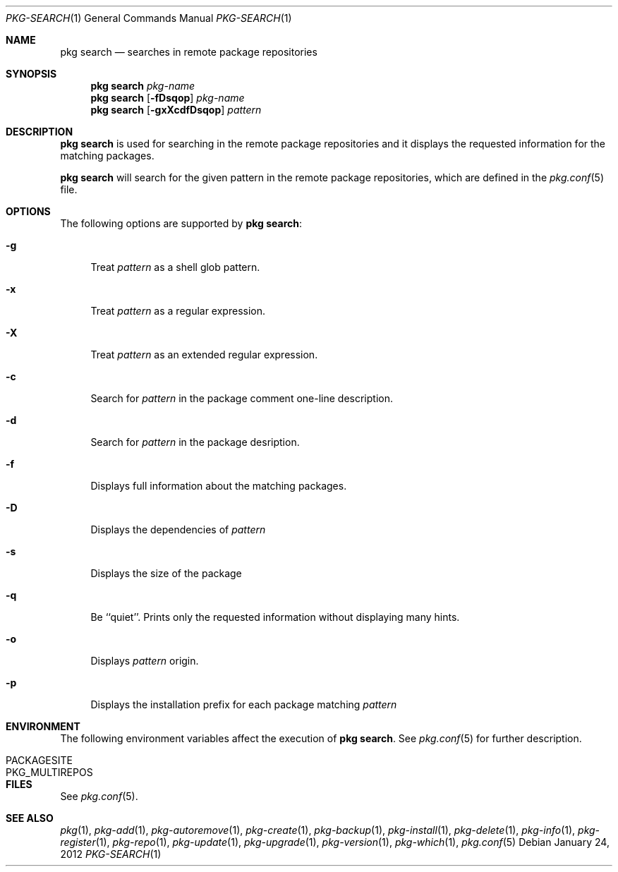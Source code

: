 .\"
.\" FreeBSD pkg - a next generation package for the installation and maintenance
.\" of non-core utilities.
.\"
.\" Redistribution and use in source and binary forms, with or without
.\" modification, are permitted provided that the following conditions
.\" are met:
.\" 1. Redistributions of source code must retain the above copyright
.\"    notice, this list of conditions and the following disclaimer.
.\" 2. Redistributions in binary form must reproduce the above copyright
.\"    notice, this list of conditions and the following disclaimer in the
.\"    documentation and/or other materials provided with the distribution.
.\"
.\"
.\"     @(#)pkg.1
.\" $FreeBSD$
.\"
.Dd January 24, 2012
.Dt PKG-SEARCH 1
.Os
.Sh NAME
.Nm "pkg search"
.Nd searches in remote package repositories
.Sh SYNOPSIS
.Nm
.Ar pkg-name
.Nm
.Op Fl fDsqop
.Ar pkg-name
.Nm
.Op Fl gxXcdfDsqop
.Ar pattern
.Sh DESCRIPTION
.Nm
is used for searching in the remote package repositories
and it displays the requested information for the matching
packages.
.Pp
.Nm
will search for the given pattern in the remote package
repositories, which are defined in the
.Xr pkg.conf 5
file.
.Sh OPTIONS
The following options are supported by
.Nm :
.Bl -tag -width F1
.It Fl g 
Treat
.Ar pattern
as a shell glob pattern.
.It Fl x
Treat
.Ar pattern
as a regular expression.
.It Fl X
Treat 
.Ar pattern
as an extended regular expression.
.It Fl c
Search for
.Ar pattern
in the package comment one-line description.
.It Fl d
Search for
.Ar pattern
in the package desription.
.It Fl f
Displays full information about the matching packages.
.It Fl D
Displays the dependencies of
.Ar pattern
.It Fl s
Displays the size of the package
.It Fl q
Be ``quiet''. Prints only the requested information without
displaying many hints.
.It Fl o
Displays
.Ar pattern
origin.
.It Fl p
Displays the installation prefix for each package matching
.Ar pattern
.El
.Sh ENVIRONMENT
The following environment variables affect the execution of
.Nm .
See 
.Xr pkg.conf 5
for further description.
.Bl -tag -width ".Ev NO_DESCRIPTIONS"
.It Ev PACKAGESITE
.It Ev PKG_MULTIREPOS
.El
.Sh FILES
See
.Xr pkg.conf 5 .
.Sh SEE ALSO
.Xr pkg 1 ,
.Xr pkg-add 1 ,
.Xr pkg-autoremove 1 ,
.Xr pkg-create 1 ,
.Xr pkg-backup 1 ,
.Xr pkg-install 1 ,
.Xr pkg-delete 1 ,
.Xr pkg-info 1 ,
.Xr pkg-register 1 ,
.Xr pkg-repo 1 ,
.Xr pkg-update 1 ,
.Xr pkg-upgrade 1 ,
.Xr pkg-version 1 ,
.Xr pkg-which 1 ,
.Xr pkg.conf 5
